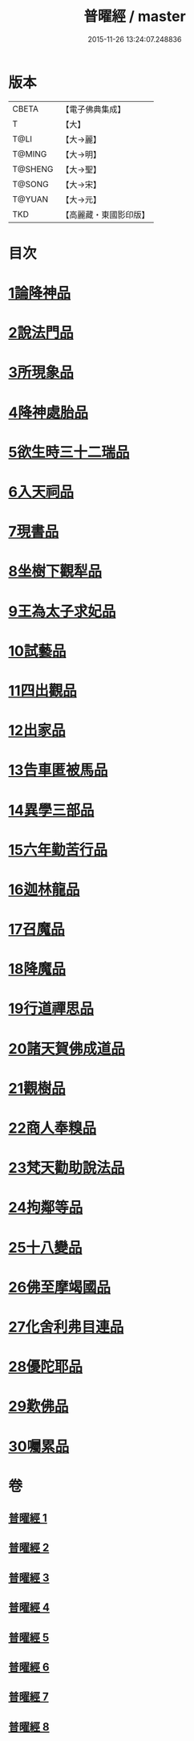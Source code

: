 #+TITLE: 普曜經 / master
#+DATE: 2015-11-26 13:24:07.248836
* 版本
 |     CBETA|【電子佛典集成】|
 |         T|【大】     |
 |      T@LI|【大→麗】   |
 |    T@MING|【大→明】   |
 |   T@SHENG|【大→聖】   |
 |    T@SONG|【大→宋】   |
 |    T@YUAN|【大→元】   |
 |       TKD|【高麗藏・東國影印版】|

* 目次
* [[file:KR6b0042_001.txt::001-0483a21][1論降神品]]
* [[file:KR6b0042_001.txt::0486c10][2說法門品]]
* [[file:KR6b0042_001.txt::0488b7][3所現象品]]
* [[file:KR6b0042_002.txt::002-0489a18][4降神處胎品]]
* [[file:KR6b0042_002.txt::0492c25][5欲生時三十二瑞品]]
* [[file:KR6b0042_003.txt::003-0497a23][6入天祠品]]
* [[file:KR6b0042_003.txt::0498a2][7現書品]]
* [[file:KR6b0042_003.txt::0499a25][8坐樹下觀犁品]]
* [[file:KR6b0042_003.txt::0500a3][9王為太子求妃品]]
* [[file:KR6b0042_003.txt::0501b10][10試藝品]]
* [[file:KR6b0042_003.txt::0502c15][11四出觀品]]
* [[file:KR6b0042_004.txt::004-0504c14][12出家品]]
* [[file:KR6b0042_004.txt::0506a23][13告車匿被馬品]]
* [[file:KR6b0042_005.txt::005-0510a28][14異學三部品]]
* [[file:KR6b0042_005.txt::0511a2][15六年勤苦行品]]
* [[file:KR6b0042_005.txt::0514b11][16迦林龍品]]
* [[file:KR6b0042_005.txt::0516c26][17召魔品]]
* [[file:KR6b0042_006.txt::006-0519a19][18降魔品]]
* [[file:KR6b0042_006.txt::0521c12][19行道禪思品]]
* [[file:KR6b0042_006.txt::0523a10][20諸天賀佛成道品]]
* [[file:KR6b0042_007.txt::007-0524c15][21觀樹品]]
* [[file:KR6b0042_007.txt::0526b13][22商人奉糗品]]
* [[file:KR6b0042_007.txt::0528a27][23梵天勸助說法品]]
* [[file:KR6b0042_007.txt::0530a29][24拘鄰等品]]
* [[file:KR6b0042_008.txt::008-0530c21][25十八變品]]
* [[file:KR6b0042_008.txt::0532b7][26佛至摩竭國品]]
* [[file:KR6b0042_008.txt::0533c5][27化舍利弗目連品]]
* [[file:KR6b0042_008.txt::0534c5][28優陀耶品]]
* [[file:KR6b0042_008.txt::0536c25][29歎佛品]]
* [[file:KR6b0042_008.txt::0537c3][30囑累品]]
* 卷
** [[file:KR6b0042_001.txt][普曜經 1]]
** [[file:KR6b0042_002.txt][普曜經 2]]
** [[file:KR6b0042_003.txt][普曜經 3]]
** [[file:KR6b0042_004.txt][普曜經 4]]
** [[file:KR6b0042_005.txt][普曜經 5]]
** [[file:KR6b0042_006.txt][普曜經 6]]
** [[file:KR6b0042_007.txt][普曜經 7]]
** [[file:KR6b0042_008.txt][普曜經 8]]
